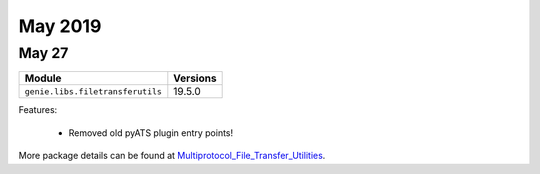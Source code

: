May 2019
========

May 27
------

+------------------------------------+-------------------------------+
| Module                             | Versions                      |
+====================================+===============================+
| ``genie.libs.filetransferutils``   | 19.5.0                        |
+------------------------------------+-------------------------------+


Features:

 * Removed old pyATS plugin entry points!

More package details can be found at Multiprotocol_File_Transfer_Utilities_.

.. _Multiprotocol_File_Transfer_Utilities: http://wwwin-pyats.cisco.com/documentation/html/utilities/file_transfer_utilities.html